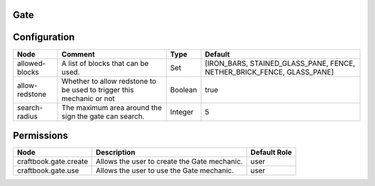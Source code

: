 ====
Gate
====


=============
Configuration
=============

============== ==================================================================== ======= ======================================================================
Node           Comment                                                              Type    Default                                                                
============== ==================================================================== ======= ======================================================================
allowed-blocks A list of blocks that can be used.                                   Set     [IRON_BARS, STAINED_GLASS_PANE, FENCE, NETHER_BRICK_FENCE, GLASS_PANE] 
allow-redstone Whether to allow redstone to be used to trigger this mechanic or not Boolean true                                                                   
search-radius  The maximum area around the sign the gate can search.                Integer 5                                                                      
============== ==================================================================== ======= ======================================================================

===========
Permissions
===========

===================== ============================================ ============
Node                  Description                                  Default Role 
===================== ============================================ ============
craftbook.gate.create Allows the user to create the Gate mechanic. user         
craftbook.gate.use    Allows the user to use the Gate mechanic.    user         
===================== ============================================ ============
